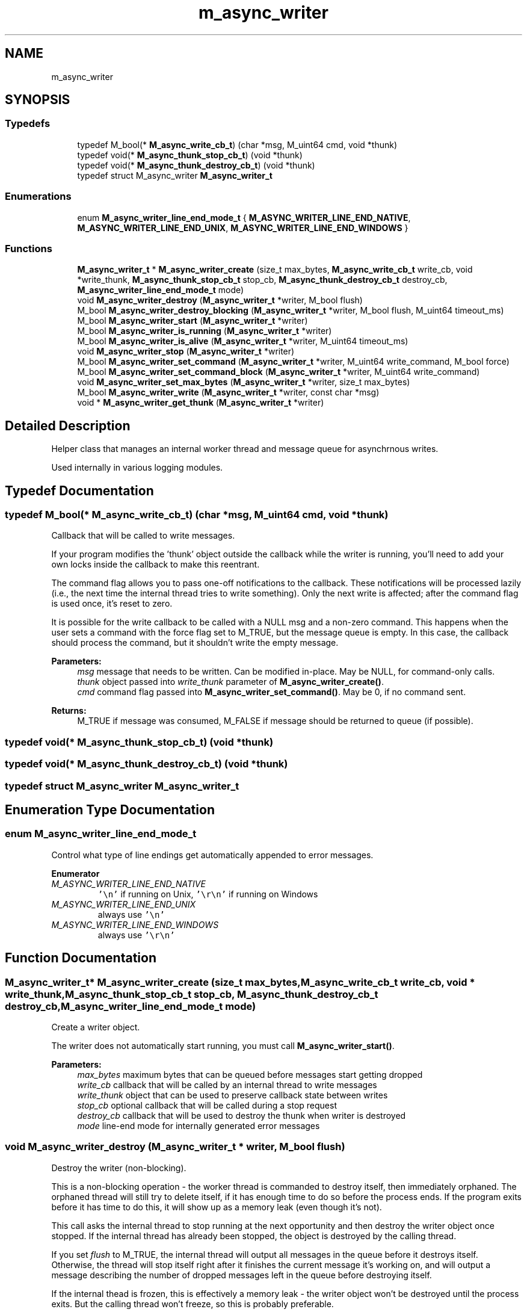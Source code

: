 .TH "m_async_writer" 3 "Tue Feb 20 2018" "Mstdlib-1.0.0" \" -*- nroff -*-
.ad l
.nh
.SH NAME
m_async_writer
.SH SYNOPSIS
.br
.PP
.SS "Typedefs"

.in +1c
.ti -1c
.RI "typedef M_bool(* \fBM_async_write_cb_t\fP) (char *msg, M_uint64 cmd, void *thunk)"
.br
.ti -1c
.RI "typedef void(* \fBM_async_thunk_stop_cb_t\fP) (void *thunk)"
.br
.ti -1c
.RI "typedef void(* \fBM_async_thunk_destroy_cb_t\fP) (void *thunk)"
.br
.ti -1c
.RI "typedef struct M_async_writer \fBM_async_writer_t\fP"
.br
.in -1c
.SS "Enumerations"

.in +1c
.ti -1c
.RI "enum \fBM_async_writer_line_end_mode_t\fP { \fBM_ASYNC_WRITER_LINE_END_NATIVE\fP, \fBM_ASYNC_WRITER_LINE_END_UNIX\fP, \fBM_ASYNC_WRITER_LINE_END_WINDOWS\fP }"
.br
.in -1c
.SS "Functions"

.in +1c
.ti -1c
.RI "\fBM_async_writer_t\fP * \fBM_async_writer_create\fP (size_t max_bytes, \fBM_async_write_cb_t\fP write_cb, void *write_thunk, \fBM_async_thunk_stop_cb_t\fP stop_cb, \fBM_async_thunk_destroy_cb_t\fP destroy_cb, \fBM_async_writer_line_end_mode_t\fP mode)"
.br
.ti -1c
.RI "void \fBM_async_writer_destroy\fP (\fBM_async_writer_t\fP *writer, M_bool flush)"
.br
.ti -1c
.RI "M_bool \fBM_async_writer_destroy_blocking\fP (\fBM_async_writer_t\fP *writer, M_bool flush, M_uint64 timeout_ms)"
.br
.ti -1c
.RI "M_bool \fBM_async_writer_start\fP (\fBM_async_writer_t\fP *writer)"
.br
.ti -1c
.RI "M_bool \fBM_async_writer_is_running\fP (\fBM_async_writer_t\fP *writer)"
.br
.ti -1c
.RI "M_bool \fBM_async_writer_is_alive\fP (\fBM_async_writer_t\fP *writer, M_uint64 timeout_ms)"
.br
.ti -1c
.RI "void \fBM_async_writer_stop\fP (\fBM_async_writer_t\fP *writer)"
.br
.ti -1c
.RI "M_bool \fBM_async_writer_set_command\fP (\fBM_async_writer_t\fP *writer, M_uint64 write_command, M_bool force)"
.br
.ti -1c
.RI "M_bool \fBM_async_writer_set_command_block\fP (\fBM_async_writer_t\fP *writer, M_uint64 write_command)"
.br
.ti -1c
.RI "void \fBM_async_writer_set_max_bytes\fP (\fBM_async_writer_t\fP *writer, size_t max_bytes)"
.br
.ti -1c
.RI "M_bool \fBM_async_writer_write\fP (\fBM_async_writer_t\fP *writer, const char *msg)"
.br
.ti -1c
.RI "void * \fBM_async_writer_get_thunk\fP (\fBM_async_writer_t\fP *writer)"
.br
.in -1c
.SH "Detailed Description"
.PP 
Helper class that manages an internal worker thread and message queue for asynchrnous writes\&.
.PP
Used internally in various logging modules\&. 
.SH "Typedef Documentation"
.PP 
.SS "typedef M_bool(* M_async_write_cb_t) (char *msg, M_uint64 cmd, void *thunk)"
Callback that will be called to write messages\&.
.PP
If your program modifies the 'thunk' object outside the callback while the writer is running, you'll need to add your own locks inside the callback to make this reentrant\&.
.PP
The command flag allows you to pass one-off notifications to the callback\&. These notifications will be processed lazily (i\&.e\&., the next time the internal thread tries to write something)\&. Only the next write is affected; after the command flag is used once, it's reset to zero\&.
.PP
It is possible for the write callback to be called with a NULL msg and a non-zero command\&. This happens when the user sets a command with the force flag set to M_TRUE, but the message queue is empty\&. In this case, the callback should process the command, but it shouldn't write the empty message\&.
.PP
\fBParameters:\fP
.RS 4
\fImsg\fP message that needs to be written\&. Can be modified in-place\&. May be NULL, for command-only calls\&. 
.br
\fIthunk\fP object passed into \fIwrite_thunk\fP parameter of \fBM_async_writer_create()\fP\&. 
.br
\fIcmd\fP command flag passed into \fBM_async_writer_set_command()\fP\&. May be 0, if no command sent\&. 
.RE
.PP
\fBReturns:\fP
.RS 4
M_TRUE if message was consumed, M_FALSE if message should be returned to queue (if possible)\&. 
.RE
.PP

.SS "typedef void(* M_async_thunk_stop_cb_t) (void *thunk)"

.SS "typedef void(* M_async_thunk_destroy_cb_t) (void *thunk)"

.SS "typedef struct M_async_writer \fBM_async_writer_t\fP"

.SH "Enumeration Type Documentation"
.PP 
.SS "enum \fBM_async_writer_line_end_mode_t\fP"
Control what type of line endings get automatically appended to error messages\&. 
.PP
\fBEnumerator\fP
.in +1c
.TP
\fB\fIM_ASYNC_WRITER_LINE_END_NATIVE \fP\fP
\fC'\\n'\fP if running on Unix, \fC'\\r\\n'\fP if running on Windows 
.TP
\fB\fIM_ASYNC_WRITER_LINE_END_UNIX \fP\fP
always use \fC'\\n'\fP 
.TP
\fB\fIM_ASYNC_WRITER_LINE_END_WINDOWS \fP\fP
always use \fC'\\r\\n'\fP 
.SH "Function Documentation"
.PP 
.SS "\fBM_async_writer_t\fP* M_async_writer_create (size_t max_bytes, \fBM_async_write_cb_t\fP write_cb, void * write_thunk, \fBM_async_thunk_stop_cb_t\fP stop_cb, \fBM_async_thunk_destroy_cb_t\fP destroy_cb, \fBM_async_writer_line_end_mode_t\fP mode)"
Create a writer object\&.
.PP
The writer does not automatically start running, you must call \fBM_async_writer_start()\fP\&.
.PP
\fBParameters:\fP
.RS 4
\fImax_bytes\fP maximum bytes that can be queued before messages start getting dropped 
.br
\fIwrite_cb\fP callback that will be called by an internal thread to write messages 
.br
\fIwrite_thunk\fP object that can be used to preserve callback state between writes 
.br
\fIstop_cb\fP optional callback that will be called during a stop request 
.br
\fIdestroy_cb\fP callback that will be used to destroy the thunk when writer is destroyed 
.br
\fImode\fP line-end mode for internally generated error messages 
.RE
.PP

.SS "void M_async_writer_destroy (\fBM_async_writer_t\fP * writer, M_bool flush)"
Destroy the writer (non-blocking)\&.
.PP
This is a non-blocking operation - the worker thread is commanded to destroy itself, then immediately orphaned\&. The orphaned thread will still try to delete itself, if it has enough time to do so before the process ends\&. If the program exits before it has time to do this, it will show up as a memory leak (even though it's not)\&.
.PP
This call asks the internal thread to stop running at the next opportunity and then destroy the writer object once stopped\&. If the internal thread has already been stopped, the object is destroyed by the calling thread\&.
.PP
If you set \fIflush\fP to M_TRUE, the internal thread will output all messages in the queue before it destroys itself\&. Otherwise, the thread will stop itself right after it finishes the current message it's working on, and will output a message describing the number of dropped messages left in the queue before destroying itself\&.
.PP
If the internal thead is frozen, this is effectively a memory leak - the writer object won't be destroyed until the process exits\&. But the calling thread won't freeze, so this is probably preferable\&.
.PP
\fBSee also:\fP
.RS 4
\fBM_async_writer_destroy_blocking\fP
.RE
.PP
\fBParameters:\fP
.RS 4
\fIwriter\fP object we're operating on 
.br
\fIflush\fP if M_TRUE, output all messages in queue before destroying 
.RE
.PP

.SS "M_bool M_async_writer_destroy_blocking (\fBM_async_writer_t\fP * writer, M_bool flush, M_uint64 timeout_ms)"
Destroy the writer (blocking, with timeout)\&.
.PP
\fBWarning:\fP
.RS 4
This is a BLOCKING operation, it will wait for the worker thread to finish before returning, or for the given timeout to expire (whichever comes first)\&.
.RE
.PP
This call asks the internal thread to stop running at the next opportunity and then destroy the writer object once stopped\&. If the internal thread has already been stopped, the object is destroyed by the calling thread\&.
.PP
If you set \fIflush\fP to M_TRUE, the internal thread will output all messages in the queue before it destroys itself\&. Otherwise, the thread will stop itself right after it finishes the current message it's working on, and will output a message describing the number of dropped messages left in the queue before destroying itself\&.
.PP
If the timeout expires before the worker thread is done, the worker thread will be orphaned and control will return to the caller (just like in \fBM_async_writer_destroy()\fP)\&. The orphaned thread will still try to delete itself, if it has enough time to do so before the process ends\&. If the program exits before it has time to do this, it will show up as a memory leak (even though it's not)\&.
.PP
\fBSee also:\fP
.RS 4
\fBM_async_writer_destroy\fP 
.PP
\fBM_async_writer_stop\fP
.RE
.PP
\fBParameters:\fP
.RS 4
\fIwriter\fP object we're operating on 
.br
\fIflush\fP if M_TRUE, output all messages in queue before destroying 
.br
\fItimeout_ms\fP length of time (in milliseconds) to wait until orphaning the worker thread, or 0 for no timeout 
.RE
.PP
\fBReturns:\fP
.RS 4
M_TRUE if worker thread finished within timeout, false if it did not and was orphaned 
.RE
.PP

.SS "M_bool M_async_writer_start (\fBM_async_writer_t\fP * writer)"
Start writing messages from the queue\&.
.PP
This starts an internal worker thread that pulls messages off of the message queue and writes them\&.
.PP
You can stop the worker thread with \fBM_async_writer_stop()\fP and then restart it with this function, and messages will still be accepted into the message queue the entire time\&. Start and stop only affect whether messages are being pulled off of the queue and written\&.
.PP
\fBSee also:\fP
.RS 4
\fBM_async_writer_stop\fP
.RE
.PP
\fBParameters:\fP
.RS 4
\fIwriter\fP object we're operating on 
.RE
.PP

.SS "M_bool M_async_writer_is_running (\fBM_async_writer_t\fP * writer)"
Check to see if writer has been started and is accepting messages\&.
.PP
This is non-blocking, we're just checking whether the writer has been started and not stopped\&. If you need to check if a running writer is frozen or not, use \fBM_async_writer_is_alive()\fP\&.
.PP
\fBParameters:\fP
.RS 4
\fIwriter\fP object we're checking 
.RE
.PP
\fBReturns:\fP
.RS 4
M_TRUE if writer has been started, M_FALSE if writer is stopped 
.RE
.PP

.SS "M_bool M_async_writer_is_alive (\fBM_async_writer_t\fP * writer, M_uint64 timeout_ms)"
Check to see if writer is frozen or not (blocking)\&.
.PP
Blocks until either the internal worker thread responds, or the timeout is reached\&.
.PP
If you just want to check if the writer has been started or not, use \fBM_async_writer_is_running()\fP instead, it's non-blocking\&.
.PP
Thread should respond after it finishes with the message that it's currently working on\&. So, the timeout should be chosen based on the time it takes for the write_cb to execute once (worst case)\&.
.PP
\fBParameters:\fP
.RS 4
\fIwriter\fP object we're checking 
.br
\fItimeout_ms\fP amount of time to wait for thread to respond (in milliseconds) 
.RE
.PP
\fBReturns:\fP
.RS 4
M_TRUE if thread responded to liveness check, M_FALSE if thread didn't respond within timeout 
.RE
.PP

.SS "void M_async_writer_stop (\fBM_async_writer_t\fP * writer)"
Stop internal worker thread\&.
.PP
\fBWarning:\fP
.RS 4
This is a BLOCKING operation, it will wait for the worker thread to finish before returning\&. The worker thread will stop immediately after it finishes the current message it's working on (if any), so it shouldn't block for long\&.
.RE
.PP
This is used when you need to stop the internal worker thread temporarily, and then restart it with a new thread later\&. Messages are still accepted into the message queue while the writer is stopped, it just doesn't write anything until \fBM_async_writer_start()\fP is called again\&.
.PP
\fBSee also:\fP
.RS 4
\fBM_async_writer_start\fP 
.PP
\fBM_async_writer_destroy_blocking\fP
.RE
.PP
\fBParameters:\fP
.RS 4
\fIwriter\fP object we're operating on 
.RE
.PP

.SS "M_bool M_async_writer_set_command (\fBM_async_writer_t\fP * writer, M_uint64 write_command, M_bool force)"
Set a command flag that will be passed to the write callback the next time it's called\&.
.PP
This can be used to notify the write callback of a condition change (like a request to rotate logs, etc\&.)\&.
.PP
The command will be passed on the next call to the write callback, then reset immediately afterwards\&.
.PP
If multiple calls to this command occur before the next write, the commands will be OR'd together into one value\&.
.PP
You can force the write callback to always be called after the command is set by setting the \fIforce\fP flag to M_TRUE\&. If not set, the command will be processed the next time the internal worker thread pulls a message off the queue (which might not be until the next call to \fBM_async_writer_write()\fP, if the queue is currently empty)\&.
.PP
\fBParameters:\fP
.RS 4
\fIwriter\fP object we're operating on 
.br
\fIwrite_command\fP flag to pass to write_callback on next write (must be a power of two, or several flags OR'd together) 
.br
\fIforce\fP if M_TRUE, wakes up writer thread even if message queue is empty\&. 
.RE
.PP
\fBReturns:\fP
.RS 4
M_FALSE if command rejected due to writer being in the middle of a flush-stop\&. 
.RE
.PP

.SS "M_bool M_async_writer_set_command_block (\fBM_async_writer_t\fP * writer, M_uint64 write_command)"
Set a command flag, and block until that command is processed\&.
.PP
Same as \fBM_async_writer_set_command()\fP, except that it blocks until the internal worker thread is done processing the command\&.
.PP
Note that this function always sets the force flag for the command - even if the message queue is empty, the internal worker thread will be awakened and the command will be processed\&. If the message queue is not empty, the command will be processed when the next message is pulled off of the queue\&.
.PP
\fBWarning:\fP
.RS 4
If this function is called from multiple threads on the same async_writer object, execution of the requested commands will be serialized - the command from the second thread won't even start until after the command from the first thread has finished\&.
.RE
.PP
\fBParameters:\fP
.RS 4
\fIwriter\fP object we're operating on 
.br
\fIwrite_command\fP flag to pass to write_callback on next write (must be a power of two, or several flags OR'd together) 
.RE
.PP
\fBReturns:\fP
.RS 4
M_FALSE if command rejected due to writer being in the middle of a flush-stop\&. 
.RE
.PP

.SS "void M_async_writer_set_max_bytes (\fBM_async_writer_t\fP * writer, size_t max_bytes)"
Change the maximum buffer size\&.
.PP
If the writer is running, the new maximum buffer size will not actually be enforced until the next time a message is written to the writer\&.
.PP
\fBParameters:\fP
.RS 4
\fIwriter\fP object we're operating on 
.br
\fImax_bytes\fP new maximum number of bytes that can be queued before messages start getting dropped 
.RE
.PP

.SS "M_bool M_async_writer_write (\fBM_async_writer_t\fP * writer, const char * msg)"
Write a message to the writer (non-blocking)\&.
.PP
The message will be added to a work queue, to be passed later to write_callback by an internal worker thread\&.
.PP
If the message can't be added (empty message, message itself is larger than queue, alloc error, or writer is in the middle of a flush-stop) the message is dropped without modifying the internal queue\&.
.PP
If the queue doesn't have enough empty space to fit the message, messages in the queue are dropped until there is enough room\&. The oldest message is dropped first, then the next oldest, and so on, until there's enough room in the queue to add the new message\&.
.PP
Note that an async writer will still accept messages passed with this function when stopped - it will just add them to the message queue, and wait until the writer is started again to write them\&.
.PP
\fBParameters:\fP
.RS 4
\fIwriter\fP object we're operating on 
.br
\fImsg\fP message to add to write queue 
.RE
.PP
\fBReturns:\fP
.RS 4
M_TRUE if message was added to queue, M_FALSE if it couldn't be added 
.RE
.PP

.SS "void* M_async_writer_get_thunk (\fBM_async_writer_t\fP * writer)"
Return the internal writer callback thunk\&.
.PP
\fBWarning:\fP
.RS 4
If the writer is running, don't modify the thunk from external code unless you've implemented your own locking scheme between the writer callback and the external code, using locks stored in the thunk\&.
.PP
Ownership of the returned thunk remains with the M_async_writer_t object, so this pointer is only valid until \fBM_async_writer_destroy()\fP is called\&.
.RE
.PP
\fBParameters:\fP
.RS 4
\fIwriter\fP object we're operating on 
.RE
.PP
\fBReturns:\fP
.RS 4
pointer to internal 
.RE
.PP

.SH "Author"
.PP 
Generated automatically by Doxygen for Mstdlib-1\&.0\&.0 from the source code\&.
